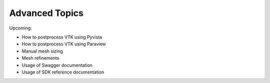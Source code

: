 Advanced Topics
===============

Upcoming:

* How to postprocess VTK using Pyvista
* How to postprocess VTK using Paraview
* Manual mesh sizing
* Mesh refinements
* Usage of Swagger documentation
* Usage of SDK reference documentation
